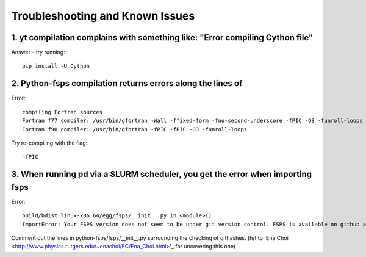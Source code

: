 Troubleshooting and Known Issues
**********

1. yt compilation complains with something like: "Error compiling Cython file"
--------------

Answer - try running::

  pip install -U Cython

2. Python-fsps compilation returns errors along the lines of
--------------
Error::

     compiling Fortran sources
     Fortran f77 compiler: /usr/bin/gfortran -Wall -ffixed-form -fno-second-underscore -fPIC -O3 -funroll-loops
     Fortran f90 compiler: /usr/bin/gfortran -fPIC -fPIC -O3 -funroll-loops

Try re-compiling with the flag::

  -fPIC

3. When running pd via a SLURM scheduler, you get the error when importing fsps
--------------
Error::

   build/bdist.linux-x86_64/egg/fsps/__init__.py in <module>()
   ImportError: Your FSPS version does not seem to be under git version control. FSPS is available on github at https://github.com/cconroy20/fsps and should be cloned from there

Comment out the lines in python-fsps/fsps/__init__.py surrounding the
checking of githashes.  (h/t to 'Ena Choi <http://www.physics.rutgers.edu/~enachoi/EC/Ena_Choi.html>'_ for uncovering this one)
